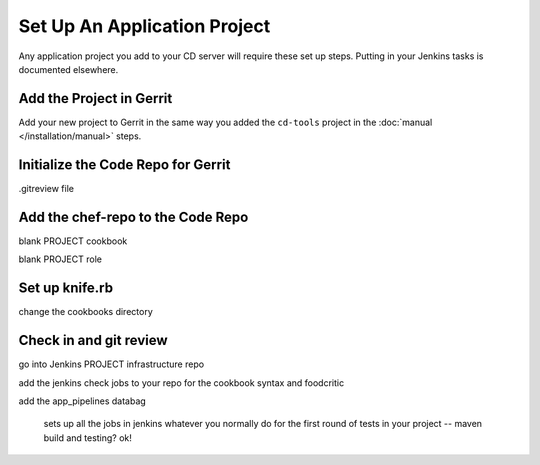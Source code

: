 Set Up An Application Project
=============================

Any application project you add to your CD server will require these set up steps.  Putting in your Jenkins tasks is documented elsewhere.

Add the Project in Gerrit
-------------------------

Add your new project to Gerrit in the same way you added the ``cd-tools`` project in the :doc:`manual </installation/manual>` steps.

Initialize the Code Repo for Gerrit
-----------------------------------

.gitreview file

Add the chef-repo to the Code Repo
----------------------------------

blank PROJECT cookbook

blank PROJECT role

Set up knife.rb
---------------

change the cookbooks directory

Check in and git review
-----------------------

go into Jenkins
PROJECT infrastructure repo

add the jenkins check jobs to your repo for the cookbook syntax and foodcritic

add the app_pipelines databag

  sets up all the jobs in jenkins
  whatever you normally do for the first round of tests in your project -- maven build and testing? ok!


